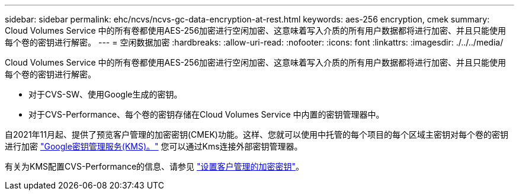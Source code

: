 ---
sidebar: sidebar 
permalink: ehc/ncvs/ncvs-gc-data-encryption-at-rest.html 
keywords: aes-256 encryption, cmek 
summary: Cloud Volumes Service 中的所有卷都使用AES-256加密进行空闲加密、这意味着写入介质的所有用户数据都将进行加密、并且只能使用每个卷的密钥进行解密。 
---
= 空闲数据加密
:hardbreaks:
:allow-uri-read: 
:nofooter: 
:icons: font
:linkattrs: 
:imagesdir: ./../../media/


[role="lead"]
Cloud Volumes Service 中的所有卷都使用AES-256加密进行空闲加密、这意味着写入介质的所有用户数据都将进行加密、并且只能使用每个卷的密钥进行解密。

* 对于CVS-SW、使用Google生成的密钥。
* 对于CVS-Performance、每个卷的密钥存储在Cloud Volumes Service 中内置的密钥管理器中。


自2021年11月起、提供了预览客户管理的加密密钥(CMEK)功能。这样、您就可以使用中托管的每个项目的每个区域主密钥对每个卷的密钥进行加密 https://cloud.google.com/kms/docs["Google密钥管理服务(KMS)。"^] 您可以通过Kms连接外部密钥管理器。

有关为KMS配置CVS-Performance的信息、请参见 https://cloud.google.com/architecture/partners/netapp-cloud-volumes/customer-managed-keys?hl=en_US["设置客户管理的加密密钥"^]。
